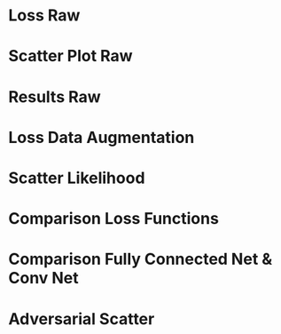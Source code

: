 * Setup                                                            :noexport:

Here are the needed packages. Also to config matplotlib for latex export
#+BEGIN_SRC ipython :session :results raw drawer :exports none :eval no-export
  import numpy as np 

  from scipy.optimize import leastsq
  import matplotlib as mpl
  import matplotlib.pyplot as plt
  mpl.rcParams['text.usetex'] = True
  mpl.rcParams['text.latex.preamble'] = [r'\usepackage{amsmath}']
  mpl.rcParams['mathtext.fontset'] = 'stix'
  mpl.rcParams['font.family'] = 'STIXGeneral'
  mpl.rcParams['font.size'] = 15
  mpl.rcParams['axes.labelsize'] = 15

  %matplotlib inline
  import pickle
#+END_SRC

#+RESULTS:
:RESULTS:
# Out[266]:
:END:

* Loading Data                                                     :noexport:

#+BEGIN_SRC ipython :session :results raw drawer :exports none :eval no-export
  dense_res = pickle.load(open('./results/dense_results.p', 'rb'))
  conv_res = pickle.load(open('./results/conv_results.p', 'rb'))
  #adv_res = pickle.load(open('./results/adv_results.p', 'rb'))
  # linear fit
  leng = len(dense_res['y_true']['raw'])
  sum_n = pickle.load(open('./results/sum_n.p', 'rb'))[:leng]

  inv_fitfunc = lambda c , x: (x-c[1])/c[0]

  fitfunc = lambda c , x: (x-c[1])/c[0]
  errfunc = lambda c , x, y: (y - fitfunc(c, x))
  out = leastsq(errfunc, [0.1, 0.0], args=(dense_res['y_true']['raw'], sum_n), full_output=1)

  c_fit = out[0]
#+END_SRC

#+RESULTS:
:RESULTS:
# Out[267]:
:END:

* Loss Raw

#+BEGIN_SRC ipython :session :results raw drawer :exports none :eval no-export
history = dense_res['history']
conv_history = conv_res['history']

epochs = range(len(history['loss']))
fig, ax = plt.subplots()
ax.spines['top'].set_visible(False)
ax.spines['bottom'].set_visible(False)
ax.spines['right'].set_visible(False)
ax.spines['left'].set_visible(False)
plt.tick_params(axis='both', which='both', bottom=False, top=False,
                labelbottom=True, left=True, right=False, labelleft=True)
ax.xaxis.set_major_formatter(plt.FuncFormatter('{:.0f}'.format))

plt.plot(epochs, history['loss'][:len(epochs)], 'k-')
plt.plot(epochs, history['val_loss'][:len(epochs)], '-', color='#BF616A')
# plt.plot(epochs, history['da_loss'], 'k-')
# plt.plot(epochs, history['da_val_loss'], '-', color='#1f77b4')

plt.text(float(epochs[-1])+0.5, history['loss'][-1], 'training loss', ha='left', va='center', size=16)
plt.text(float(epochs[-1])+0.5, history['val_loss'][-1], 'validation loss', ha='left', va='center', size=16, color='#BF616A')

plt.xlabel('epochs')
plt.ylabel('loss')
plt.ylim([0.1, 1.0])
plt.savefig('images/dense_loss.pdf', bbox_inches = 'tight')
#+END_SRC

#+RESULTS:
:RESULTS:
# Out[268]:
[[file:./obipy-resources/j1MhEJ.png]]
:END:

* Scatter Plot Raw
#+BEGIN_SRC ipython :session :results raw drawer :exports none :eval no-export

  func = lambda c, x: c[0]*x+c[1] 
  fig, ax = plt.subplots()
  plt.plot(dense_res['y_true']['raw'][:10000], func(c_fit, sum_n)[:10000], '.', alpha=0.25, markersize=3, color='#1f77b4')
  plt.plot(dense_res['y_true']['raw'][:10000], dense_res['y_pred']['raw'][:10000], 'k.', alpha=0.25, markersize=3)
  # plt.ylim([-5., 5])
  # plt.xlim([0.,10])
  plt.ylabel(r'$E_{\text{pred}}$ [GeV]')
  plt.xlabel(r'$E_{\text{true}}$ [GeV]')

  plt.text(7, 3.5, 'neural net', ha='left', va='center', size=17)
  plt.text(7.5, 12, 'linear fit', ha='left', va='center', size=17, color='#1f77b4')

  ax.spines["top"].set_visible(False)
  ax.spines["right"].set_visible(False)  
  ax.spines["left"].set_visible(False)
  ax.spines["bottom"].set_visible(False)
  # plt.savefig('images/dense_scatter.pdf', bbox_inches = 'tight')
#+END_SRC

#+RESULTS:
:RESULTS:
# Out[269]:
[[file:./obipy-resources/4BzL3n.png]]
:END:

* Results Raw

#+BEGIN_SRC ipython :session :results raw drawer :exports none :eval no-export
  import sys
  sys.path.append('./src')
  from utils import *
  n = 20

  y_f, mu_f, sigma_f = sliced_statistics(dense_res['y_true']['raw'], func(c_fit, sum_n), n) 

  fig = plt.figure()
  ax = fig.add_subplot(2,1,1)

  # mu plot

  ax.plot(y_f, mu_f - y_f, '-', color='#1f77b4')
  ax.plot(dense_res['y']['raw'], dense_res['mu']['raw'] - dense_res['y']['raw'], 'k-')
  plt.text(y_f[-1] + 0.1, mu_f[-1] - y_f[-1]+0.02, 'linear fit', ha='left', va='center', size=15, color='#1f77b4')
  plt.text(dense_res['y']['raw'][-1] + 0.1, dense_res['mu']['raw'][-1] - dense_res['y']['raw'][-1]-0.02, 'neural net', ha='left', va='center', size=15)
  plt.ylabel(r'$\mu - E_{\text{true}}$ [GeV]')
  plt.ylim([-0.8, 0.8])
  ax.xaxis.set_ticks([])
  ax.spines["top"].set_visible(False)
  ax.spines["right"].set_visible(False)
  ax.spines["bottom"].set_visible(False)


  # sigma/sqrt(y_true) plot

  ax = fig.add_subplot(2,1,2)
  ax.plot(y_f, sigma_f / np.sqrt(y_f), '-', color='#1f77b4')
  ax.plot(dense_res['y']['raw'], dense_res['sigma']['raw'] / np.sqrt(dense_res['y']['raw']), 'k-')
  plt.ylabel(r'$\sigma / \sqrt{E_{\text{true}}}$')
  plt.xlabel(r'$E_{\text{true}}$ [GeV]')
  ax.spines["top"].set_visible(False)
  ax.spines["right"].set_visible(False)

  plt.text(y_f[-1] + 0.1, sigma_f[-1] / np.sqrt(y_f[-1])+0.01, 'linear fit', ha='left', va='center', size=15, color='#1f77b4')
  plt.text(dense_res['y']['raw'][-1] + 0.1, dense_res['sigma']['raw'][-1] / np.sqrt(dense_res['y']['raw'][-1])-0.01, 'neural net', ha='left', va='center', size=15)
  plt.ylim([0., 0.5])
  # plt.savefig('images/dense_res.pdf', bbox_inches = 'tight')
#+END_SRC

#+RESULTS:
:RESULTS:
# Out[5]:
: (0.0, 0.5)
[[file:./obipy-resources/2klccn.png]]
:END:

* Loss Data Augmentation

#+BEGIN_SRC ipython :session :results raw drawer :exports none :eval no-export
history = dense_res['history']
conv_history = conv_res['history']
epochs = range(len(history['da_loss']))

fig, ax = plt.subplots()
ax.spines['top'].set_visible(False)
ax.spines['bottom'].set_visible(False)
ax.spines['right'].set_visible(False)
ax.spines['left'].set_visible(False)
plt.tick_params(axis='both', which='both', bottom=False, top=False,
                labelbottom=True, left=True, right=False, labelleft=True)
ax.xaxis.set_major_formatter(plt.FuncFormatter('{:.0f}'.format))
plt.plot(epochs, history['loss'], '-', color='#433376')
plt.plot(epochs, history['val_loss'], '-', color='#8A7FB0')
plt.plot(epochs, history['da_loss'], '-', color='#A10D0D')
plt.plot(epochs, history['da_val_loss'], '-', color='#DD4A4A')

plt.text(float(epochs[-1])+0.5, history['loss'][-1]-0.02, 'neural net train', ha='left', va='center', size=15, color='#433376')
plt.text(float(epochs[-1])+0.5, history['val_loss'][-1]+0.02, 'neural net val', ha='left', va='center', size=15, color='#8A7FB0')
plt.text(float(epochs[-1])+0.5, history['da_loss'][-1]-0.02, 'data augment train', ha='left', va='center', size=15, color='#A10D0D')
plt.text(float(epochs[-1])+0.5, history['da_val_loss'][-1]+0.02, 'data augment val', ha='left', va='center', size=15, color='#DD4A4A')

plt.xlabel('epochs')
plt.ylabel('loss')
plt.ylim([0.1, 1.2])
plt.savefig('images/data_augment_loss.pdf', bbox_inches = 'tight')
#+END_SRC

#+RESULTS:
:RESULTS:
# Out[6]:
[[file:./obipy-resources/ipMWaz.png]]
:END:

* Scatter Likelihood

#+BEGIN_SRC ipython :session :results raw drawer :exports none :eval no-export

  func = lambda c, x: c[0]*x+c[1] 
  fig, ax = plt.subplots()
  plt.plot(dense_res['y_true']['raw'][:10000], func(c_fit, sum_n)[:10000], '.', alpha=0.25, markersize=3, color='#1f77b4')
  plt.plot(dense_res['y_true']['likeli'][:10000], dense_res['y_pred']['likeli'][:10000], 'k.', alpha=0.25, markersize=3)
  # plt.ylim([-5., 5])
  # plt.xlim([0.,10])
  plt.ylabel(r'$E_{\text{pred}} - E_{\text{true}}$ [GeV]')
  plt.xlabel(r'$E_{\text{true}}$ [GeV]')

  plt.text(7, 3.5, 'neural net', ha='left', va='center', size=17)
  plt.text(7.5, 12, 'linear fit', ha='left', va='center', size=17, color='#1f77b4')

  ax.spines["top"].set_visible(False)
  ax.spines["right"].set_visible(False)  
  ax.spines["left"].set_visible(False)
  ax.spines["bottom"].set_visible(False)  
#+END_SRC

#+RESULTS:
:RESULTS:
# Out[7]:
[[file:./obipy-resources/62Ewfv.png]]
:END:

* Comparison Loss Functions

#+BEGIN_SRC ipython :session :results raw drawer :exports none :eval no-export
  fig, ax = plt.subplots()

  plt.plot(y_f, mu_f - y_f, '-', color='#BF616A', linewidth=3.0)
  plt.plot(dense_res['y']['da'], dense_res['mu']['da'] - dense_res['y']['raw'], '-', color='#D08770', linewidth=3.0)
  plt.plot(dense_res['y']['likeli'], dense_res['mu']['likeli'] - dense_res['y']['likeli'], '-', color='#3B4252', linewidth=3.0)

  plt.text(y_f[-1] + 0.1, mu_f[-1] - y_f[-1], 'linear fit', ha='left', va='center', size=15,  color='#BF616A', weight='bold')
  plt.text(dense_res['y']['da'][-1] + 0.1, dense_res['mu']['da'][-1] - dense_res['y']['raw'][-1], 'mse', ha='left', va='center', size=15,  color='#D08770', weight='bold')
  plt.text(dense_res['y']['likeli'][-1] + 0.1, dense_res['mu']['likeli'][-1] - dense_res['y']['likeli'][-1], 'likelihood', ha='left', va='center', size=15,  color='#3B4252', weight='bold')

  plt.ylabel(r'$\mu - E_{\text{true}}$ [GeV]')
  plt.xlabel(r'$E_{\text{true}}$ [GeV]')
  plt.ylim([-1., 0.2])

  ax.spines["top"].set_visible(False)
  ax.spines["right"].set_visible(False)


  plt.savefig('images/loss_comparison.pdf', bbox_inches = 'tight')
#+END_SRC

#+RESULTS:
:RESULTS:
# Out[8]:
[[file:./obipy-resources/7XldQh.png]]
:END:

* Comparison Fully Connected Net & Conv Net

#+BEGIN_SRC ipython :session :results raw drawer :exports none :eval no-export
  fig, ax = plt.subplots()

  plt.plot(y_f, sigma_f / np.sqrt(y_f), '-', color='#BF616A', linewidth=3.0)
  plt.plot(dense_res['y']['likeli'], dense_res['sigma']['likeli'] / np.sqrt(conv_res['y']['likeli']), '-', color='#D08770', linewidth=3.0)
  plt.plot(conv_res['y']['likeli'], conv_res['sigma']['likeli'] / np.sqrt(conv_res['y']['likeli']), '-', color='#3B4252', linewidth=3.0)

  plt.text(y_f[-1] + 0.1, sigma_f[-1]/np.sqrt(y_f[-1]), 'linear fit', ha='left', va='center', size=15,  color='#BF616A', weight='bold')
  plt.text(dense_res['y']['likeli'][-1] + 0.1, dense_res['sigma']['likeli'][-1]/np.sqrt(dense_res['y']['likeli'][-1]), 'dense', ha='left', va='center', size=15,  color='#D08770', weight='bold')
  plt.text(conv_res['y']['likeli'][-1] + 0.1, conv_res['sigma']['likeli'][-1]/np.sqrt(conv_res['y']['likeli'][-1]), 'conv', ha='left', va='center', size=15,  color='#3B4252', weight='bold')

  plt.ylabel(r'$\sigma/\sqrt{E_{\text{true}}}$')
  plt.xlabel(r'$E_{\text{true}}$ [GeV]')
  plt.ylim([0.25, 0.5])

  print(np.mean(sigma_f/np.sqrt(y_f)))
  print(np.mean(dense_res['sigma']['likeli'] / np.sqrt(conv_res['y']['likeli'])))
  print(np.mean(conv_res['sigma']['likeli'] / np.sqrt(conv_res['y']['likeli'])))

  ax.spines["top"].set_visible(False)
  ax.spines["right"].set_visible(False)

  plt.savefig('images/arch_comparison.pdf', bbox_inches = 'tight')
#+END_SRC

#+RESULTS:
:RESULTS:
# Out[11]:
[[file:./obipy-resources/ZZpjMr.png]]
:END:

* Adversarial Scatter
#+BEGIN_SRC ipython :session :results raw drawer :exports none :eval no-export

  func = lambda c, x: c[0]*x+c[1] 

  fig = plt.figure(figsize=(20,10))

  for i in range(9):
      ax = fig.add_subplot(3,3,i+1)

      ax.plot(adv_res['y_true'][:10000], func(c_fit, sum_n)[:10000], '.', alpha=0.25, markersize=3, color='#1f77b4')
      ax.plot(adv_res['y_true'][:10000], adv_res['y_pred'][i][:10000], 'k.', alpha=0.25, markersize=3)
      plt.ylim([0., 12.])
      ax.xaxis.set_ticks([])
      ax.yaxis.set_ticks([])
      # plt.xlim([0.,10])
      #plt.ylabel(r'$E_{\text{pred}} - E_{\text{true}}$ [GeV]')
      #plt.xlabel(r'$E_{\text{true}}$ [GeV]')

      plt.text(2.5, 8, str(i+1), ha='left', va='center', size=20)
      #plt.text(7.5, 12, 'linear fit', ha='left', va='center', size=17, color='#1f77b4')

      ax.spines["top"].set_visible(False)
      ax.spines["right"].set_visible(False)  
      ax.spines["left"].set_visible(False)
      ax.spines["bottom"].set_visible(False)  
  plt.savefig('images/adv_scatter.pdf', bbox_inches = 'tight')
#+END_SRC



